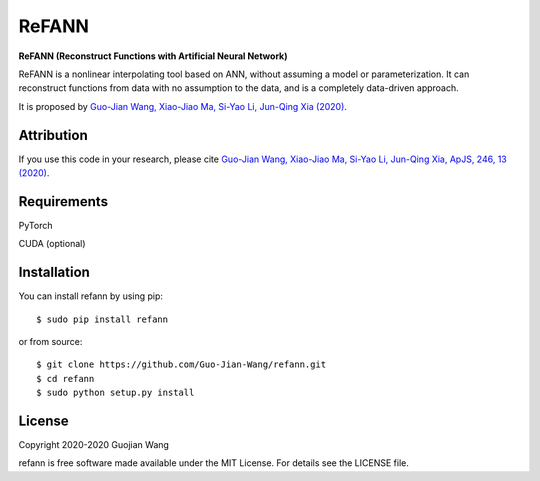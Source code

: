 ReFANN
======

**ReFANN (Reconstruct Functions with Artificial Neural Network)**

ReFANN is a nonlinear interpolating tool based on ANN, without assuming 
a model or parameterization. It can reconstruct functions from data with 
no assumption to the data, and is a completely data-driven approach.

It is proposed by `Guo-Jian Wang, Xiao-Jiao Ma, Si-Yao Li, Jun-Qing Xia (2020) 
<https://doi.org/10.3847/1538-4365/ab620b>`_.

.. The code is open source and has been used in several projects in the Astrophysics literature. #to be updated



Attribution
-----------

If you use this code in your research, please cite `Guo-Jian Wang, Xiao-Jiao Ma, 
Si-Yao Li, Jun-Qing Xia, ApJS, 246, 13 (2020) <https://doi.org/10.3847/1538-4365/ab620b>`_.



Requirements
------------

PyTorch

CUDA (optional)



Installation
------------

You can install refann by using pip::

    $ sudo pip install refann

or from source::

    $ git clone https://github.com/Guo-Jian-Wang/refann.git    
    $ cd refann
    $ sudo python setup.py install


License
-------

Copyright 2020-2020 Guojian Wang

refann is free software made available under the MIT License. For details see the LICENSE file.

